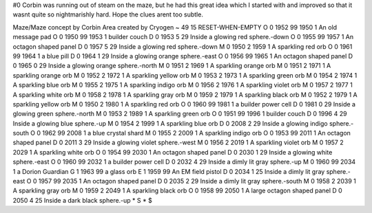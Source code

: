 #0
Corbin was running out of steam on the maze, but he had this great idea 
which I started with and improved so that it wasnt quite so nightmarishly 
hard. Hope the clues arent too subtle.

Maze/Maze concept by Corbin
Area created by Cryogen
~
49 15 RESET-WHEN-EMPTY
O 0 1952 99 1950 1             An old message pad
O 0 1950 99 1953 1             builder couch
D 0 1953 5 29                  Inside a glowing red sphere.-down
O 0 1955 99 1957 1             An octagon shaped panel
D 0 1957 5 29                  Inside a glowing red sphere.-down
M 0 1950 2 1959 1              A sparkling red orb
O 0 1961 99 1964 1             a blue pill
D 0 1964 1 29                  Inside a glowing orange sphere.-east
O 0 1956 99 1965 1             An octagon shaped panel
D 0 1965 0 29                  Inside a glowing orange sphere.-north
M 0 1951 2 1969 1              A sparkling orange orb
M 0 1951 2 1971 1              A sparkling orange orb
M 0 1952 2 1972 1              A sparkling yellow orb
M 0 1953 2 1973 1              A sparkling green orb
M 0 1954 2 1974 1              A sparkling blue orb
M 0 1955 2 1975 1              A sparkling indigo orb
M 0 1956 2 1976 1              A sparkling violet orb
M 0 1957 2 1977 1              A sparkling white orb
M 0 1958 2 1978 1              A sparkling gray orb
M 0 1959 2 1979 1              A sparkling black orb
M 0 1952 2 1979 1              A sparkling yellow orb
M 0 1950 2 1980 1              A sparkling red orb
O 0 1960 99 1981 1             a builder power cell
D 0 1981 0 29                  Inside a glowing green sphere.-north
M 0 1953 2 1989 1              A sparkling green orb
O 0 1951 99 1996 1             builder couch
D 0 1996 4 29                  Inside a glowing blue sphere.-up
M 0 1954 2 1999 1              A sparkling blue orb
D 0 2008 2 29                  Inside a glowing indigo sphere.-south
O 0 1962 99 2008 1             a blue crystal shard
M 0 1955 2 2009 1              A sparkling indigo orb
O 0 1953 99 2011 1             An octagon shaped panel
D 0 2011 3 29                  Inside a glowing violet sphere.-west
M 0 1956 2 2019 1              A sparkling violet orb
M 0 1957 2 2029 1              A sparkling white orb
O 0 1954 99 2030 1             An octagon shaped panel
D 0 2030 1 29                  Inside a glowing white sphere.-east
O 0 1960 99 2032 1             a builder power cell
D 0 2032 4 29                  Inside a dimly lit gray sphere.-up
M 0 1960 99 2034 1             a Dorion Guardian
G 1 1963 99                      a glass orb
E 1 1959 99                      An EM field pistol
D 0 2034 1 25                  Inside a dimly lit gray sphere.-east
O 0 1957 99 2035 1             An octagon shaped panel
D 0 2035 2 29                  Inside a dimly lit gray sphere.-south
M 0 1958 2 2039 1              A sparkling gray orb
M 0 1959 2 2049 1              A sparkling black orb
O 0 1958 99 2050 1             A large octagon shaped panel
D 0 2050 4 25                  Inside a dark black sphere.-up
*
S
*
$
